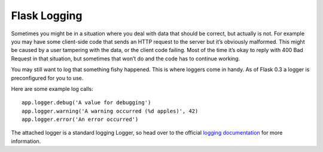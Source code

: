 Flask Logging
=============
Sometimes you might be in a situation where you deal with data that should
be correct, but actually is not. For example you may have some client-side
code that sends an HTTP request to the server but it’s obviously malformed.
This might be caused by a user tampering with the data, or the client code
failing. Most of the time it’s okay to reply with 400 Bad Request in that
situation, but sometimes that won’t do and the code has to continue working.

You may still want to log that something fishy happened. This is where loggers
come in handy. As of Flask 0.3 a logger is preconfigured for you to use.

Here are some example log calls::

    app.logger.debug('A value for debugging')
    app.logger.warning('A warning occurred (%d apples)', 42)
    app.logger.error('An error occurred')

The attached logger is a standard logging Logger, so head over to the
official `logging documentation`_ for more information.

.. _logging documentation: https://docs.python.org/2/library/logging.html

